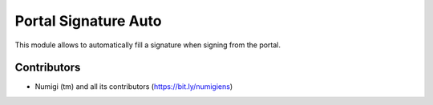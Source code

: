 Portal Signature Auto
=====================
This module allows to automatically fill a signature when signing from the portal.

.. image:: static/description/portal_signature.png

.. image:: static/description/portal_signature_signed.png

Contributors
------------
* Numigi (tm) and all its contributors (https://bit.ly/numigiens)
